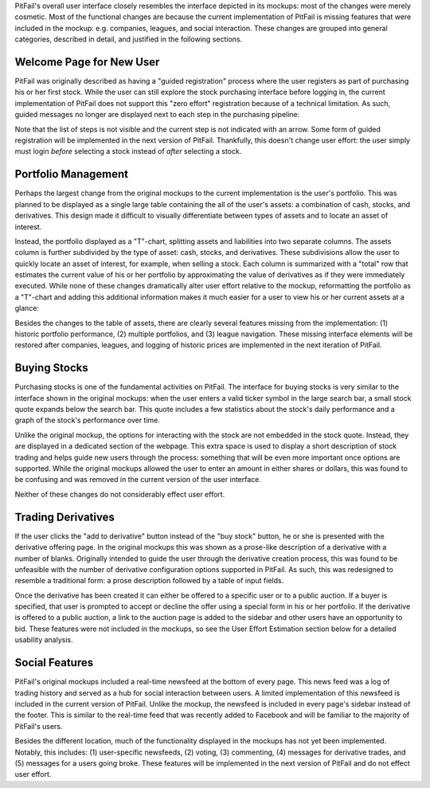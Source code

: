 PitFail's overall user interface closely resembles the interface depicted in
its mockups: most of the changes were merely cosmetic. Most of the functional
changes are because the current implementation of PitFail is missing features
that were included in the mockup: e.g. companies, leagues, and social
interaction. These changes are grouped into general categories, described in
detail, and justified in the following sections.

Welcome Page for New User
-------------------------
PitFail was originally described as having a "guided registration" process
where the user registers as part of purchasing his or her first stock. While
the user can still explore the stock purchasing interface before logging in,
the current implementation of PitFail does not support this "zero effort"
registration because of a technical limitation. As such, guided messages no
longer are displayed next to each step in the purchasing pipeline:

.. raw:: latex

    \begin{figure}[H]
        \centering
        \includegraphics[height=1.5in]{ui/ui-welcome2}
        \includegraphics[height=1.5in]{ui/actual-welcome}
    \end{figure}

Note that the list of steps is not visible and the current step is not
indicated with an arrow. Some form of guided registration will be implemented
in the next version of PitFail. Thankfully, this doesn't change user effort:
the user simply must login *before* selecting a stock instead of *after*
selecting a stock.

Portfolio Management
--------------------

Perhaps the largest change from the original mockups to the current
implementation is the user's portfolio. This was planned to be displayed as a
single large table containing the all of the user's assets: a combination of
cash, stocks, and derivatives. This design made it difficult to visually
differentiate between types of assets and to locate an asset of interest.

Instead, the portfolio displayed as a "T"-chart, splitting assets and
liabilities into two separate columns. The assets column is further subdivided
by the type of asset: cash, stocks, and derivatives. These subdivisions allow
the user to quickly locate an asset of interest, for example, when selling a
stock. Each column is summarized with a "total" row that estimates the current
value of his or her portfolio by approximating the value of derivatives as if
they were immediately executed. While none of these changes dramatically alter
user effort relative to the mockup, reformatting the portfolio as a "T"-chart
and adding this additional information makes it much easier for a user to view
his or her current assets at a glance:

.. raw:: latex

    \begin{figure}[H]
        \centering
        \includegraphics[width=3in]{ui/ui-portfolio}
        \includegraphics[width=3in]{ui/actual-portfolio}
    \end{figure}

Besides the changes to the table of assets, there are clearly several features
missing from the implementation: (1) historic portfolio performance, (2)
multiple portfolios, and (3) league navigation. These missing interface
elements will be restored after companies, leagues, and logging of historic
prices are implemented in the next iteration of PitFail.

Buying Stocks
-------------
Purchasing stocks is one of the fundamental activities on PitFail. The
interface for buying stocks is very similar to the interface shown in the
original mockups: when the user enters a valid ticker symbol in the large
search bar, a small stock quote expands below the search bar. This quote
includes a few statistics about the stock's daily performance and a graph of
the stock's performance over time.

.. raw:: latex

    \begin{figure}[H]
        \centering
        \includegraphics[width=3in]{ui/ui-buy}
        \includegraphics[width=3in]{ui/actual-buy}
    \end{figure}

Unlike the original mockup, the options for interacting with the stock are not
embedded in the stock quote. Instead, they are displayed in a dedicated section
of the webpage. This extra space is used to display a short description of
stock trading and helps guide new users through the process: something that
will be even more important once options are supported. While the original
mockups allowed the user to enter an amount in either shares or dollars, this
was found to be confusing and was removed in the current version of the user
interface.

Neither of these changes do not considerably effect user effort.

Trading Derivatives
-------------------

If the user clicks the "add to derivative" button instead of the "buy stock"
button, he or she is presented with the derivative offering page. In the
original mockups this was shown as a prose-like description of a derivative
with a number of blanks. Originally intended to guide the user through the
derivative creation process, this was found to be unfeasible with the number of
derivative configuration options supported in PitFail. As such, this was
redesigned to resemble a traditional form: a prose description followed by a
table of input fields.

.. raw:: latex

    \begin{figure}[H]
        \centering
        \includegraphics[width=3in]{ui/ui-derivative}
        \includegraphics[width=3in]{ui/actual-derivative}
    \end{figure}

Once the derivative has been created it can either be offered to a specific
user or to a public auction. If a buyer is specified, that user is prompted to
accept or decline the offer using a special form in his or her portfolio. If
the derivative is offered to a public auction, a link to the auction page is
added to the sidebar and other users have an opportunity to bid. These features
were not included in the mockups, so see the User Effort Estimation section
below for a detailed usability analysis.

Social Features
---------------
PitFail's original mockups included a real-time newsfeed at the bottom of every
page. This news feed was a log of trading history and served as a hub for social
interaction between users. A limited implementation of this newsfeed is
included in the current version of PitFail. Unlike the mockup, the newsfeed is
included in every page's sidebar instead of the footer. This is similar to the
real-time feed that was recently added to Facebook and will be familiar to the
majority of PitFail's users.

.. raw:: latex

    \begin{figure}[H]
        \centering
        \includegraphics[height=2in]{ui/ui-newsfeed}
        \includegraphics[height=2in]{ui/actual-newsfeed}
    \end{figure}

Besides the different location, much of the functionality displayed in the
mockups has not yet been implemented. Notably, this includes: (1) user-specific
newsfeeds, (2) voting, (3) commenting, (4) messages for derivative trades, and
(5) messages for a users going broke. These features will be implemented in the
next version of PitFail and do not effect user effort.

